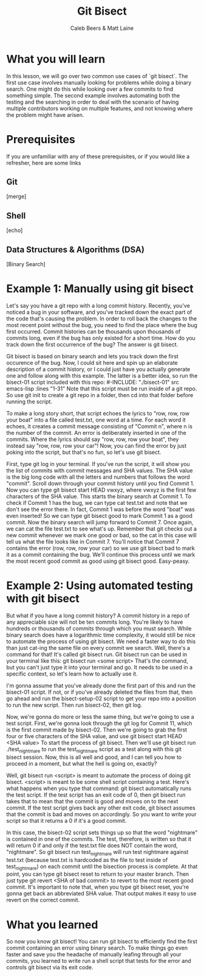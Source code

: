 # Created 2021-10-01 Fri 13:01
#+TITLE: Git Bisect
#+AUTHOR: Caleb Beers & Matt Laine
#+latex: \setlength\parindent{0pt}
#+latex_header: \usepackage[margin=0.5in]{geometry}

* What you will learn
In this lesson, we will go over two common use cases of `git bisect`. The first use case involves manually looking for problems while doing a binary search. One might do this while looking over a few commits to find something simple. The second example involves automating both the testing and the searching in order to deal with the scenario of having multiple contributors working on multiple features, and not knowing where the problem might have arisen.
* Prerequisites
If you are unfamiliar with any of these prerequisites, or if you would like a refresher, here are some links
** Git
[merge]
** Shell
[echo]
** Data Structures & Algorithms (DSA)
[Binary Search]

* Example 1: Manually using git bisect
Let's say you have a git repo with a long commit history. Recently, you've noticed a bug in your software, and you've tracked down the exact part of the code that's causing the problem. In order to roll back the changes to the most recent point without the bug, you need to find the place where the bug first occurred. Commit histories can be thousands upon thousands of commits long, even if the bug has only existed for a short time. How do you track down the first occurrence of the bug? The answer is git bisect.

Git bisect is based on binary search and lets you track down the first occurence of the bug. Now, I could sit here and spin up an elaborate description of a commit history, or I could just have you actually generate one and follow along with this example. The latter is a better idea, so run the bisect-01 script included with this repo:
#-INCLUDE: "./bisect-01" src emacs-lisp :lines "1-31"
Note that this script must be run inside of a git repo. So use git init to create a git repo in a folder, then cd into that folder before running the script.

To make a long story short, that script echoes the lyrics to "row, row, row your boat" into a file called test.txt, one word at a time. For each word it echoes, it creates a commit message consisting of "Commit n", where n is the number of the commit. An error is deliberately inserted in one of the commits. Where the lyrics should say "row, row, row your boat", they instead say "row, row, row your car"! Now, you can find the error by just poking into the script, but that's no fun, so let's use git bisect.

First, type git log in your terminal. If you've run the script, it will show you the list of commits with commit messages and SHA values. The SHA value is the big long code with all the letters and numbers that follows the word "commit". Scroll down through your commit history until you find Commit 1. Now you can type git bisect start HEAD vwxyz, where vwxyz is the first few characters of the SHA value. This starts the binary search at Commit 1. To check if Commit 1 has the bug, we can type cat test.txt and note that we don't see the error there. In fact, Commit 1 was before the word "boat" was even inserted! So we can type git bisect good to mark Commit 1 as a good commit. Now the binary search will jump forward to Commit 7. Once again, we can cat the file test.txt to see what's up. Remember that git checks out a new commit whenever we mark one good or bad, so the cat in this case will tell us what the file looks like in Commit 7. You'll notice that Commit 7 contains the error (row, row, row your car) so we use git bisect bad to mark it as a commit containing the bug. We'll continue this process until we mark the most recent good commit as good using git bisect good. Easy-peasy.

* Example 2: Using automated testing with git bisect
But what if you have a long commit history? A commit history in a repo of any appreciable size will not be ten commits long. You're likely to have hundreds or thousands of commits through which you must search. While binary search does have a logarithmic time complexity, it would still be nice to automate the process of using git bisect. We need a faster way to do this than just cat-ing the same file on every commit we search. Well, there's a command for that! It's called git bisect run. Git bisect run can be used in your terminal like this: git bisect run <some script> That's the command, but you can't just type it into your terminal and go. It needs to be used in a specific context, so let's learn how to actually use it.

I'm gonna assume that you've already done the first part of this and run the bisect-01 script. If not, or if you've already deleted the files from that, then go ahead and run the bisect-setup-02 script to get your repo into a position to run the new script. Then run bisect-02, then git log.

Now, we're gonna do more or less the same thing, but we're going to use a test script. First, we're gonna look through the git log for Commit 11, which is the first commit made by bisect-02. Then we're going to grab the first four or five characters of the SHA value, and use git bisect start HEAD <SHA value> To start the process of git bisect. Then we'll use git bisect run ./test_nightmare to run the test_nightmare script as a test along with this git bisect session. Now, this is all well and good, and I can tell you how to proceed in a moment, but what the hell is going on, exactly?

Well, git bisect run <script> is meant to automate the process of doing git bisect. <script> is meant to be some shell script containing a test. Here's what happens when you type that command: git bisect automatically runs the test script. If the test script has an exit code of 0, then git bisect run takes that to mean that the commit is good and moves on to the next commit. If the test script gives back any other exit code, git bisect assumes that the commit is bad and moves on accordingly. So you want to write your script so that it returns a 0 if it's a good commit.

In this case, the bisect-02 script sets things up so that the word "nightmare" is contained in one of the commits. The test, therefore, is written so that it will return 0 if and only if the test.txt file does NOT contain the word, "nightmare". So git bisect run test_nightmare will run test nightmare against test.txt (because test.txt is hardcoded as the file to test inside of test_nightmare) on each commit until the bisection process is complete. At that point, you can type git bisect reset to return to your master branch. Then just type git revert <SHA of bad commit> to revert to the most recent good commit. It's important to note that, when you type git bisect reset, you're gonna get back an abbreviated SHA value. That output makes it easy to use revert on the correct commit.

* What you learned
So now you know git bisect! You can run git bisect to efficiently find the first commit containing an error using binary search. To make things go even faster and save you the headache of manually leafing through all your commits, you learned to write run a shell script that tests for the error and controls git bisect via its exit code.
